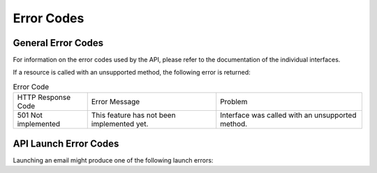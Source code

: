 Error Codes
===========

General Error Codes
-------------------

For information on the error codes used by the API, please refer to the documentation of the individual interfaces.

If a resource is called with an unsupported method, the following error is returned:

.. list-table:: Error Code

   * - HTTP Response Code
     - Error Message
     - Problem
   * - 501 Not implemented
     - This feature has not been implemented yet.
     - Interface was called with an unsupported method.

API Launch Error Codes
----------------------

Launching an email might produce one of the following launch errors:

.. list-table:: **Launch Errors**
   :header-rows: 1
   :widths: 20 20 40 40

   * - api_error
     - Description
   * - 1
     - Internal error
   * - 2
     - The user does not have permission to launch this email
   * - 3
     - The fromemail is missing
   * - 4
     - Missing subject line
   * - 5
     - Empty launch list
   * - 6
     - The final launch is scheduled too soon after the A/B tests. The default delay is one hour.
   * - 7
     - The personalization has not been checked
   * - 8
     - Failed to schedule the email launch
   * - 9
     - The email campaign type does not support A/B versioning
   * - 16
     - Failed to unschedule the email launch
   * - 17
     - Another test is not possible because there are too few contacts left in the launch list
   * - 18
     - If the final launch is dependent on A/B tests, there must be at least two tests before the final launch can proceed
   * - 19
     - Launch started
   * - 20
     - The email name already exists
   * - 21
     - The campaign cannot be paused because the launch is over (this is currently not available via the API)
   * - 22
     - The fromname is missing
   * - 23
     - Lock time out (internal error)
   * - 24
     - Lock failure (internal error)
   * - 25
     - Processed by job (the campaign has already been launched)
   * - 32
     - The size of the campaign exceeds 6 MB
   * - 33
     - Some sections selected for section targeting have no segment defined
   * - 34
     - The HTML code is not complete (missing tags)
   * - 35
     - Empty seedlist